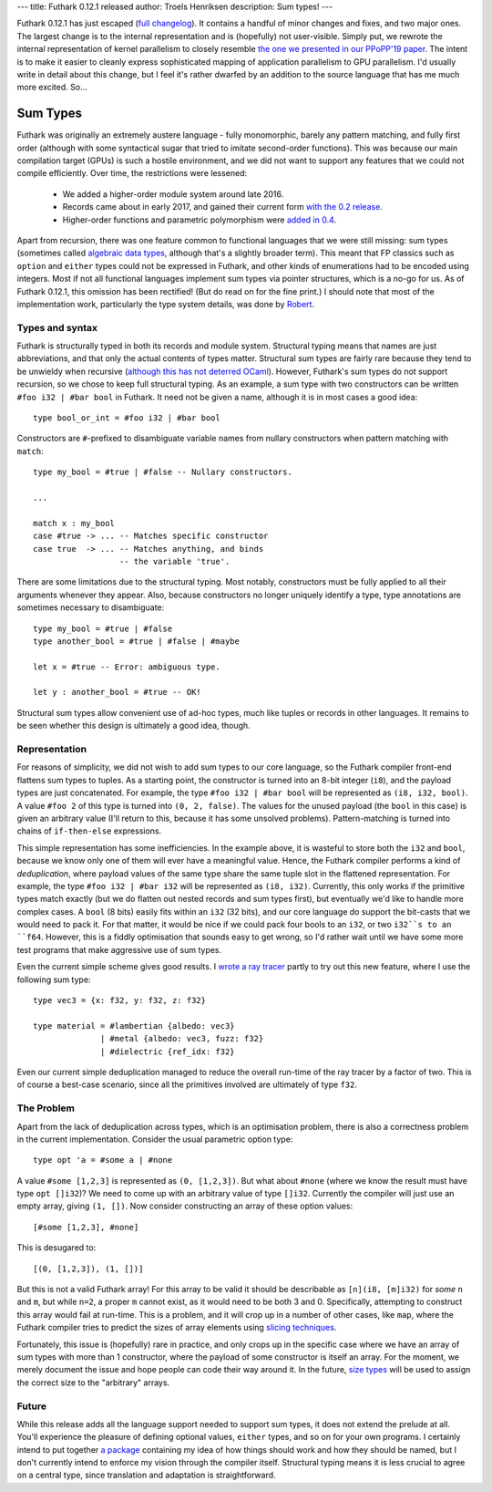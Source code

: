 ---
title: Futhark 0.12.1 released
author: Troels Henriksen
description: Sum types!
---

Futhark 0.12.1 has just escaped (`full changelog
<https://github.com/diku-dk/futhark/releases/tag/v0.12.1>`_).  It
contains a handful of minor changes and fixes, and two major ones.
The largest change is to the internal representation and is
(hopefully) not user-visible.  Simply put, we rewrote the internal
representation of kernel parallelism to closely resemble `the one we
presented in our PPoPP'19 paper
<https://futhark-lang.org/docs.html#incremental-flattening-for-nested-data-parallelism>`_.
The intent is to make it easier to cleanly express sophisticated
mapping of application parallelism to GPU parallelism.  I'd usually
write in detail about this change, but I feel it's rather dwarfed by
an addition to the source language that has me much more excited.
So...

Sum Types
=========

Futhark was originally an extremely austere language - fully
monomorphic, barely any pattern matching, and fully first order
(although with some syntactical sugar that tried to imitate
second-order functions).  This was because our main compilation target
(GPUs) is such a hostile environment, and we did not want to support
any features that we could not compile efficiently.  Over time, the
restrictions were lessened:

  * We added a higher-order module system around late 2016.

  * Records came about in early 2017, and gained their current form
    `with the 0.2 release
    <2017-11-11-dot-notation-for-records.html>`_.

  * Higher-order functions and parametric polymorphism were `added in
    0.4
    <https://futhark-lang.org/blog/2018-04-10-futhark-0.4.0-released.html>`_.

Apart from recursion, there was one feature common to functional
languages that we were still missing: sum types (sometimes called
`algebraic data types
<https://en.wikipedia.org/wiki/Algebraic_data_type>`_, although that's
a slightly broader term).  This meant that FP classics such as
``option`` and ``either`` types could not be expressed in Futhark, and
other kinds of enumerations had to be encoded using integers.  Most if
not all functional languages implement sum types via pointer
structures, which is a no-go for us.  As of Futhark 0.12.1, this
omission has been rectified!  (But do read on for the fine print.)  I
should note that most of the implementation work, particularly the
type system details, was done by `Robert <https://github.com/zmlww>`_.

Types and syntax
----------------

Futhark is structurally typed in both its records and module system.
Structural typing means that names are just abbreviations, and that
only the actual contents of types matter.  Structural sum types are
fairly rare because they tend to be unwieldy when recursive (`although
this has not deterred OCaml
<https://v1.realworldocaml.org/v1/en/html/variants.html>`_).  However,
Futhark's sum types do not support recursion, so we chose to keep full
structural typing.  As an example, a sum type with two constructors
can be written ``#foo i32 | #bar bool`` in Futhark.  It need not be
given a name, although it is in most cases a good idea::

  type bool_or_int = #foo i32 | #bar bool

Constructors are ``#``-prefixed to disambiguate variable names from
nullary constructors when pattern matching with ``match``::

  type my_bool = #true | #false -- Nullary constructors.

  ...

  match x : my_bool
  case #true -> ... -- Matches specific constructor
  case true  -> ... -- Matches anything, and binds
                    -- the variable 'true'.

There are some limitations due to the structural typing.  Most
notably, constructors must be fully applied to all their arguments
whenever they appear.  Also, because constructors no longer uniquely
identify a type, type annotations are sometimes necessary to
disambiguate::

  type my_bool = #true | #false
  type another_bool = #true | #false | #maybe

  let x = #true -- Error: ambiguous type.

  let y : another_bool = #true -- OK!

Structural sum types allow convenient use of ad-hoc types, much like
tuples or records in other languages.  It remains to be seen whether
this design is ultimately a good idea, though.

Representation
--------------

For reasons of simplicity, we did not wish to add sum types to our
core language, so the Futhark compiler front-end flattens sum types to
tuples.  As a starting point, the constructor is turned into an 8-bit
integer (``i8``), and the payload types are just concatenated.  For
example, the type ``#foo i32 | #bar bool`` will be represented as
``(i8, i32, bool)``.  A value ``#foo 2`` of this type is turned into
``(0, 2, false)``.  The values for the unused payload (the ``bool`` in
this case) is given an arbitrary value (I'll return to this, because
it has some unsolved problems).  Pattern-matching is turned into
chains of ``if-then-else`` expressions.

This simple representation has some inefficiencies.  In the example
above, it is wasteful to store both the ``i32`` and ``bool``, because
we know only one of them will ever have a meaningful value.  Hence,
the Futhark compiler performs a kind of *deduplication*, where payload
values of the same type share the same tuple slot in the flattened
representation.  For example, the type ``#foo i32 | #bar i32`` will be
represented as ``(i8, i32)``.  Currently, this only works if the
primitive types match exactly (but we do flatten out nested records
and sum types first), but eventually we'd like to handle more complex
cases.  A ``bool`` (8 bits) easily fits within an ``i32`` (32 bits),
and our core language do support the bit-casts that we would need to
pack it.  For that matter, it would be nice if we could pack four
bools to an ``i32``, or two ``i32``s to an ``f64``.  However, this is
a fiddly optimisation that sounds easy to get wrong, so I'd rather
wait until we have some more test programs that make aggressive use of
sum types.

Even the current simple scheme gives good results.  I `wrote a ray
tracer <https://github.com/athas/raytracinginoneweekendinfuthark>`_
partly to try out this new feature, where I use the following sum
type::

  type vec3 = {x: f32, y: f32, z: f32}

  type material = #lambertian {albedo: vec3}
                | #metal {albedo: vec3, fuzz: f32}
                | #dielectric {ref_idx: f32}

Even our current simple deduplication managed to reduce the overall
run-time of the ray tracer by a factor of two.  This is of course a
best-case scenario, since all the primitives involved are ultimately
of type ``f32``.

The Problem
-----------

Apart from the lack of deduplication across types, which is an
optimisation problem, there is also a correctness problem in the
current implementation.  Consider the usual parametric option type::

  type opt 'a = #some a | #none

A value ``#some [1,2,3]`` is represented as ``(0, [1,2,3])``.  But
what about ``#none`` (where we know the result must have type ``opt
[]i32``)?  We need to come up with an arbitrary value of type
``[]i32``.  Currently the compiler will just use an empty array,
giving ``(1, [])``.  Now consider constructing an array of these
option values::

  [#some [1,2,3], #none]

This is desugared to::

  [(0, [1,2,3]), (1, [])]

But this is not a valid Futhark array!  For this array to be valid it
should be describable as ``[n](i8, [m]i32)`` for *some* ``n`` and
``m``, but while ``n=2``, a proper ``m`` cannot exist, as it would
need to be both 3 and 0.  Specifically, attempting to construct this
array would fail at run-time.  This is a problem, and it will crop up
in a number of other cases, like ``map``, where the Futhark compiler
tries to predict the sizes of array elements using `slicing techniques
<https://futhark-lang.org/docs.html#size-slicing---a-hybrid-approach-to-size-inference-in-futhark>`_.

Fortunately, this issue is (hopefully) rare in practice, and only
crops up in the specific case where we have an array of sum types with
more than 1 constructor, where the payload of some constructor is
itself an array.  For the moment, we merely document the issue and
hope people can code their way around it.  In the future, `size types
<https://futhark-lang.org/blog/2019-08-03-towards-size-types.html>`_
will be used to assign the correct size to the "arbitrary" arrays.

Future
------

While this release adds all the language support needed to support sum
types, it does not extend the prelude at all.  You'll experience the
pleasure of defining optional values, ``either`` types, and so on for
your own programs.  I certainly intend to put together `a package
<https://futhark-lang.org/pkgs/>`_ containing my idea of how things
should work and how they should be named, but I don't currently intend
to enforce my vision through the compiler itself.  Structural typing
means it is less crucial to agree on a central type, since translation
and adaptation is straightforward.
